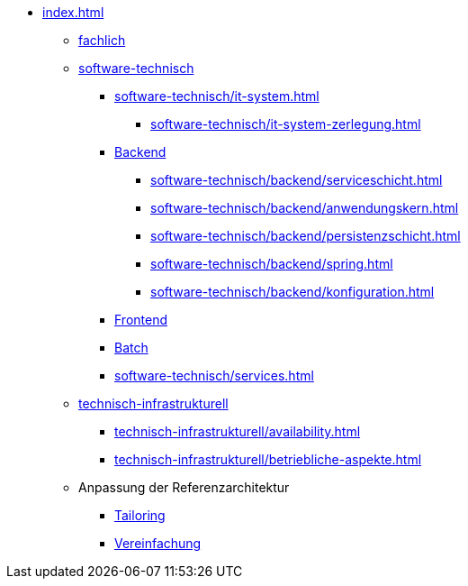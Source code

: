 * xref:index.adoc[]
** xref:fachlich.adoc[fachlich]
** xref:software-technisch.adoc[software-technisch]
*** xref:software-technisch/it-system.adoc[]
**** xref:software-technisch/it-system-zerlegung.adoc[]
*** xref:software-technisch/backend.adoc[Backend]
**** xref:software-technisch/backend/serviceschicht.adoc[]
**** xref:software-technisch/backend/anwendungskern.adoc[]
**** xref:software-technisch/backend/persistenzschicht.adoc[]
**** xref:software-technisch/backend/spring.adoc[]
**** xref:software-technisch/backend/konfiguration.adoc[]
*** xref:software-technisch/frontend.adoc[Frontend]
*** xref:blaupausen:detailkonzept-komponente-batch/master.adoc[Batch]
*** xref:software-technisch/services.adoc[]
** xref:technisch-infrastrukturell.adoc[technisch-infrastrukturell]
*** xref:technisch-infrastrukturell/availability.adoc[]
*** xref:technisch-infrastrukturell/betriebliche-aspekte.adoc[]
** Anpassung der Referenzarchitektur
*** xref:tailoring.adoc[Tailoring]
*** xref:vereinfachung.adoc[Vereinfachung]